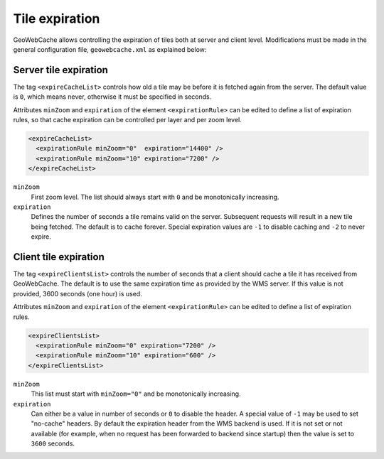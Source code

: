 .. _configuration.layers.expiretiles:

Tile expiration
===============

GeoWebCache allows controlling the expiration of tiles both at server and client level. Modifications must be made in the general configuration file, ``geowebcache.xml`` as explained below:

Server tile expiration
----------------------
The tag ``<expireCacheList>`` controls how old a tile may be before it is fetched again from the server. The default value is ``0``, which means never, otherwise it must be specified in seconds.

Attributes ``minZoom`` and ``expiration`` of the element ``<expirationRule>`` can be edited to define a list of expiration rules, so that cache expiration can be controlled per layer and per zoom level.

.. code-block:: xml

    <expireCacheList>
      <expirationRule minZoom="0"  expiration="14400" />
      <expirationRule minZoom="10" expiration="7200" />
    </expireCacheList>

``minZoom``
 First zoom level. The list should always start with ``0`` and be monotonically increasing. 

``expiration``
 Defines the number of seconds a tile remains valid on the server. Subsequent requests will result in a new tile being fetched. The default is to cache forever. Special expiration values are ``-1`` to disable caching and ``-2`` to never expire.


Client tile expiration
----------------------

The tag ``<expireClientsList>`` controls the number of seconds that a client should cache a tile it has received from GeoWebCache. The default is to use the same expiration time as provided by the WMS server. If this value is not provided, 3600 seconds (one hour) is used.

Attributes ``minZoom`` and ``expiration`` of the element ``<expirationRule>`` can be edited to define a list of expiration rules.

.. code-block:: xml

    <expireClientsList>
      <expirationRule minZoom="0" expiration="7200" />
      <expirationRule minZoom="10" expiration="600" />
    </expireClientsList>

``minZoom``
 This list must start with ``minZoom="0"`` and be monotonically increasing.

``expiration``
 Can either be a value in number of seconds or ``0`` to disable the header. A special value of ``-1`` may be used to set "no-cache" headers. By default the expiration header from the WMS backend is used. If it is not set or not available (for example, when no request has been forwarded to backend since startup) then the value is set to ``3600`` seconds. 

